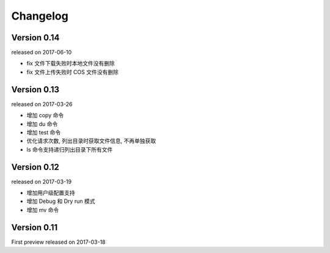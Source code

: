 Changelog
----------

Version 0.14
~~~~~~~~~~~~

released on 2017-06-10

* fix 文件下载失败时本地文件没有删除
* fix 文件上传失败时 COS 文件没有删除


Version 0.13
~~~~~~~~~~~~

released on 2017-03-26

* 增加 copy 命令
* 增加 du 命令
* 增加 test 命令
* 优化请求次数, 列出目录时获取文件信息, 不再单独获取
* ls 命令支持递归列出目录下所有文件


Version 0.12
~~~~~~~~~~~~

released on 2017-03-19

* 增加用户级配置支持
* 增加 Debug 和 Dry run 模式
* 增加 mv 命令

Version 0.11
~~~~~~~~~~~

First preview released on 2017-03-18
